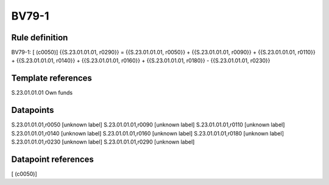 ======
BV79-1
======

Rule definition
---------------

BV79-1: [ (c0050)] {{S.23.01.01.01, r0290}} = {{S.23.01.01.01, r0050}} + {{S.23.01.01.01, r0090}} + {{S.23.01.01.01, r0110}} + {{S.23.01.01.01, r0140}} + {{S.23.01.01.01, r0160}} + {{S.23.01.01.01, r0180}} - {{S.23.01.01.01, r0230}}


Template references
-------------------

S.23.01.01.01 Own funds


Datapoints
----------

S.23.01.01.01,r0050 [unknown label]
S.23.01.01.01,r0090 [unknown label]
S.23.01.01.01,r0110 [unknown label]
S.23.01.01.01,r0140 [unknown label]
S.23.01.01.01,r0160 [unknown label]
S.23.01.01.01,r0180 [unknown label]
S.23.01.01.01,r0230 [unknown label]
S.23.01.01.01,r0290 [unknown label]


Datapoint references
--------------------

[ (c0050)]